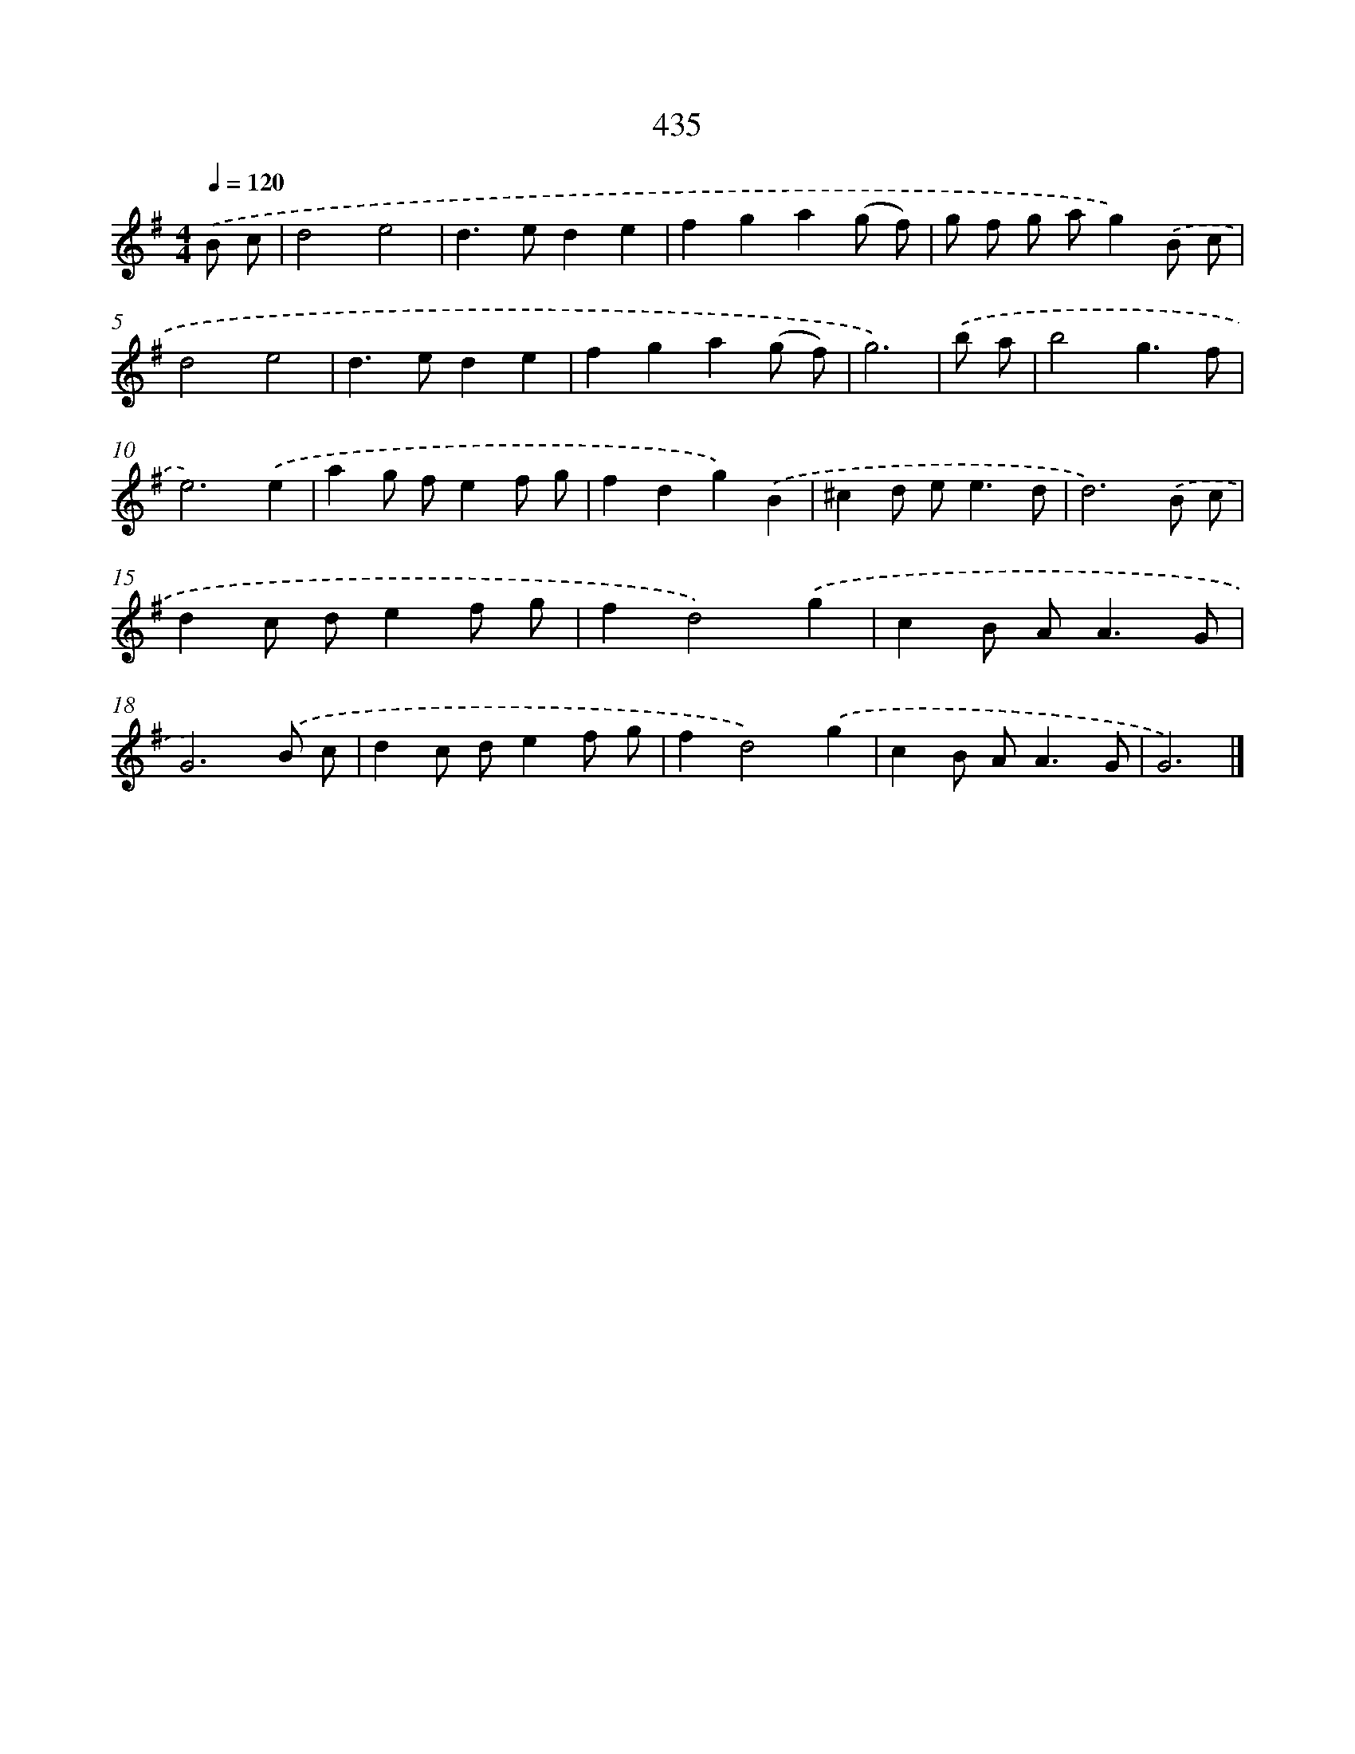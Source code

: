 X: 8122
T: 435
%%abc-version 2.0
%%abcx-abcm2ps-target-version 5.9.1 (29 Sep 2008)
%%abc-creator hum2abc beta
%%abcx-conversion-date 2018/11/01 14:36:44
%%humdrum-veritas 3616560708
%%humdrum-veritas-data 629625637
%%continueall 1
%%barnumbers 0
L: 1/8
M: 4/4
Q: 1/4=120
K: G clef=treble
.('B c [I:setbarnb 1]|
d4e4 |
d2>e2d2e2 |
f2g2a2(g f) |
g f g ag2).('B c |
d4e4 |
d2>e2d2e2 |
f2g2a2(g f) |
g6) |
.('b a [I:setbarnb 9]|
b4g3f |
e6).('e2 |
a2g fe2f g |
f2d2g2).('B2 |
^c2d e2<e2d |
d6).('B c |
d2c de2f g |
f2d4).('g2 |
c2B A2<A2G |
G6).('B c |
d2c de2f g |
f2d4).('g2 |
c2B A2<A2G |
G6) |]
